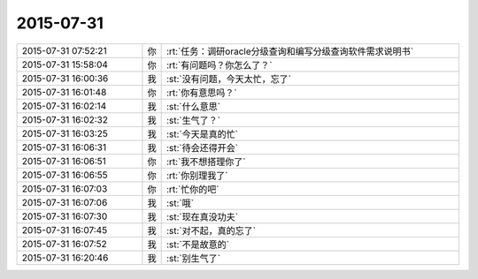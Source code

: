 2015-07-31
-------------

.. list-table::
   :widths: 25, 1, 60

   * - 2015-07-31 07:52:21
     - 你
     - :rt:`任务：调研oracle分级查询和编写分级查询软件需求说明书`
   * - 2015-07-31 15:58:04
     - 你
     - :rt:`有问题吗？你怎么了？`
   * - 2015-07-31 16:00:36
     - 我
     - :st:`没有问题，今天太忙，忘了`
   * - 2015-07-31 16:01:48
     - 你
     - :rt:`你有意思吗？`
   * - 2015-07-31 16:02:14
     - 我
     - :st:`什么意思`
   * - 2015-07-31 16:02:32
     - 我
     - :st:`生气了？`
   * - 2015-07-31 16:03:25
     - 我
     - :st:`今天是真的忙`
   * - 2015-07-31 16:06:31
     - 我
     - :st:`待会还得开会`
   * - 2015-07-31 16:06:51
     - 你
     - :rt:`我不想搭理你了`
   * - 2015-07-31 16:06:55
     - 你
     - :rt:`你别理我了`
   * - 2015-07-31 16:07:03
     - 你
     - :rt:`忙你的吧`
   * - 2015-07-31 16:07:06
     - 我
     - :st:`哦`
   * - 2015-07-31 16:07:30
     - 我
     - :st:`现在真没功夫`
   * - 2015-07-31 16:07:45
     - 我
     - :st:`对不起，真的忘了`
   * - 2015-07-31 16:07:52
     - 我
     - :st:`不是故意的`
   * - 2015-07-31 16:20:46
     - 我
     - :st:`别生气了`